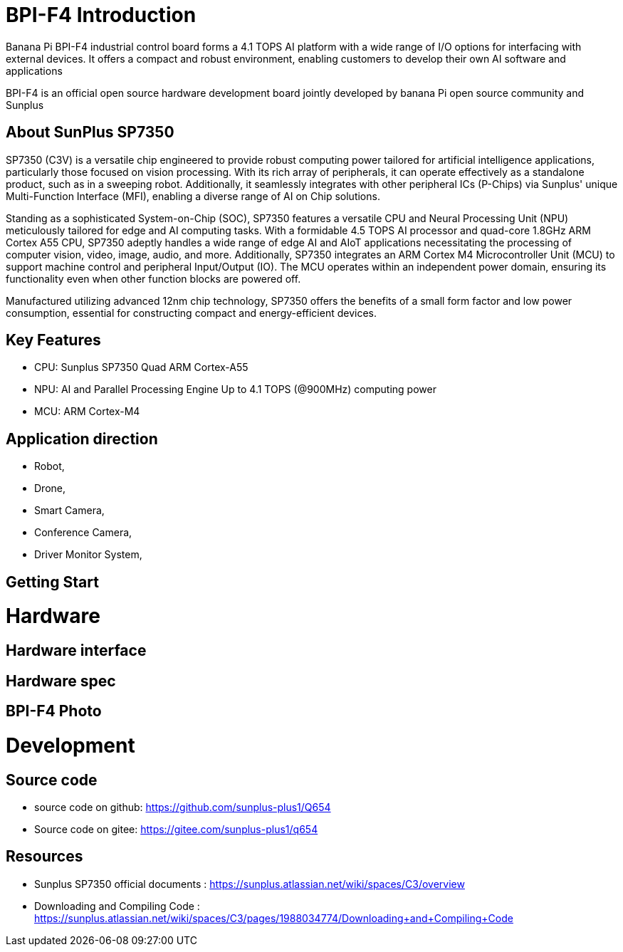 = BPI-F4 Introduction

Banana Pi BPI-F4 industrial control board forms a 4.1 TOPS AI platform with a wide range of I/O options for interfacing with external devices. It offers a compact and robust environment, enabling customers to develop their own AI software and applications

BPI-F4 is an official open source hardware development board jointly developed by banana Pi open source community and Sunplus 

== About SunPlus SP7350

SP7350 (C3V) is a versatile chip engineered to provide robust computing power tailored for artificial intelligence applications, particularly those focused on vision processing. With its rich array of peripherals, it can operate effectively as a standalone product, such as in a sweeping robot. Additionally, it seamlessly integrates with other peripheral ICs (P-Chips) via Sunplus' unique Multi-Function Interface (MFI), enabling a diverse range of AI on Chip solutions.

Standing as a sophisticated System-on-Chip (SOC), SP7350 features a versatile CPU and Neural Processing Unit (NPU) meticulously tailored for edge and AI computing tasks. With a formidable 4.5 TOPS AI processor and quad-core 1.8GHz ARM Cortex A55 CPU, SP7350 adeptly handles a wide range of edge AI and AIoT applications necessitating the processing of computer vision, video, image, audio, and more. Additionally, SP7350 integrates an ARM Cortex M4 Microcontroller Unit (MCU) to support machine control and peripheral Input/Output (IO). The MCU operates within an independent power domain, ensuring its functionality even when other function blocks are powered off.

Manufactured utilizing advanced 12nm chip technology, SP7350 offers the benefits of a small form factor and low power consumption, essential for constructing compact and energy-efficient devices.

== Key Features
* CPU: Sunplus SP7350 Quad ARM Cortex-A55
* NPU: AI and Parallel Processing Engine Up to 4.1 TOPS (@900MHz) computing power
* MCU: ARM Cortex-M4


== Application direction

* Robot, 
* Drone, 
* Smart Camera, 
* Conference Camera, 
* Driver Monitor System,

== Getting Start

= Hardware

== Hardware interface

== Hardware spec


== BPI-F4 Photo

= Development

== Source code 

* source code on github: https://github.com/sunplus-plus1/Q654
* Source code on gitee: https://gitee.com/sunplus-plus1/q654

== Resources

* Sunplus SP7350 official documents : https://sunplus.atlassian.net/wiki/spaces/C3/overview

* Downloading and Compiling Code : https://sunplus.atlassian.net/wiki/spaces/C3/pages/1988034774/Downloading+and+Compiling+Code

